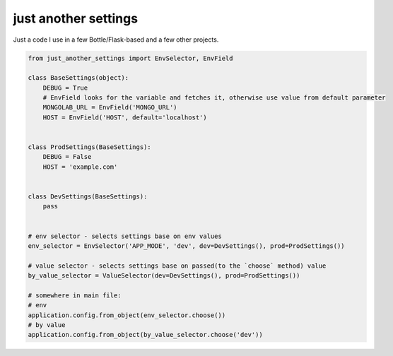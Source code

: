 just another settings
~~~~~~~~~~~~~~~~~~~~~

Just a code I use in a few Bottle/Flask-based and a few other projects.

.. code:: python

    from just_another_settings import EnvSelector, EnvField

    class BaseSettings(object):
        DEBUG = True
        # EnvField looks for the variable and fetches it, otherwise use value from default parameter
        MONGOLAB_URL = EnvField('MONGO_URL')
        HOST = EnvField('HOST', default='localhost')


    class ProdSettings(BaseSettings):
        DEBUG = False
        HOST = 'example.com'


    class DevSettings(BaseSettings):
        pass


    # env selector - selects settings base on env values
    env_selector = EnvSelector('APP_MODE', 'dev', dev=DevSettings(), prod=ProdSettings())

    # value selector - selects settings base on passed(to the `choose` method) value
    by_value_selector = ValueSelector(dev=DevSettings(), prod=ProdSettings())

    # somewhere in main file:
    # env
    application.config.from_object(env_selector.choose())
    # by value
    application.config.from_object(by_value_selector.choose('dev'))